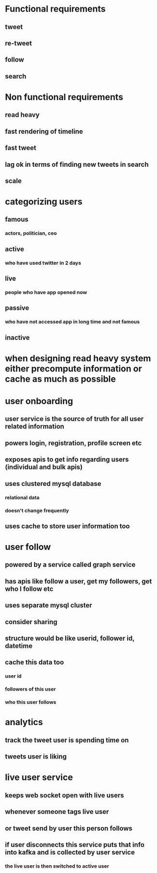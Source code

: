 * Functional requirements
** tweet
** re-tweet
** follow
** search
* Non functional requirements
** read heavy
** fast rendering of timeline
** fast tweet
** lag ok in terms of finding new tweets in search
** scale
* categorizing users
** famous
*** actors, politician, ceo
** active
*** who have used twitter in 2 days
** live
*** people who have app opened now
** passive
*** who have not accessed app in long time and not famous
** inactive
* when designing read heavy system either precompute information or cache as much as possible
* user onboarding
** user service is the source of truth for all user related information
** powers login, registration, profile screen etc
** exposes apis to get info regarding users (individual and bulk apis)
** uses clustered mysql database
*** relational data
*** doesn't change frequently
** uses cache to store user information too
* user follow
** powered by a service called graph service
** has apis like follow a user, get my followers, get who I follow etc
** uses separate mysql cluster
** consider sharing
** structure would be like userid, follower id, datetime
** cache this data too
*** user id
*** followers of this user
*** who this user follows
* analytics
** track the tweet user is spending time on
** tweets user is liking
* live user service
** keeps web socket open with live users
** whenever someone tags live user
** or tweet send by user this person follows
** if user disconnects this service puts that info into kafka and is collected by user service
*** the live user is then switched to active user
